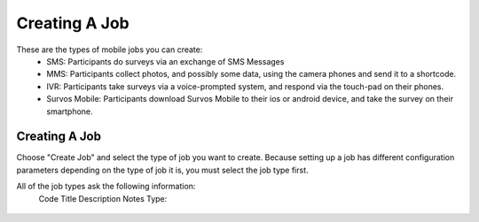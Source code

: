 Creating A Job
==============

These are the types of mobile jobs you can create:
 * SMS: Participants do surveys via an exchange of SMS Messages
 * MMS: Participants collect photos, and possibly some data, using the camera phones and send it to a shortcode.
 * IVR: Participants take surveys via a voice-prompted system, and respond via the touch-pad on their phones.
 * Survos Mobile: Participants download Survos Mobile to their ios or android device, and take the survey on their smartphone.

Creating A Job
-------------------------------------

Choose "Create Job" and select the type of job you want to create.  Because setting up a job has different configuration parameters depending on the type of job it is, you must select the job type first.

All of the job types ask the following information:
 Code
 Title
 Description
 Notes
 Type:
 
.. figure:: images/survos-create-account.png
   :width: 700
